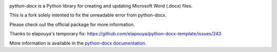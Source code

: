 .. image:: https://travis-ci.org/python-openxml/python-docx.svg?branch=master
   :target: https://travis-ci.org/python-openxml/python-docx
   

*python-docx* is a Python library for creating and updating Microsoft Word
(.docx) files.

This is a fork solely intented to fix the unreadable error from python-docx. 

Please check out the official package for more information.

Thanks to elapouya's temporary fix: https://github.com/elapouya/python-docx-template/issues/243

More information is available in the `python-docx documentation`_.

.. _`python-docx documentation`:
   https://python-docx.readthedocs.org/en/latest/
